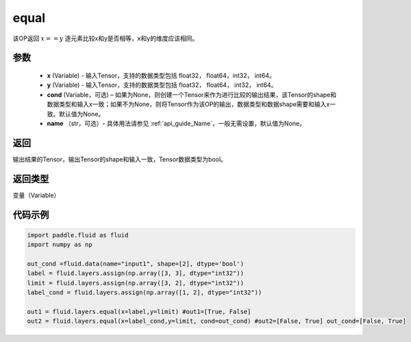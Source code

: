 .. _cn_api_fluid_layers_equal:

equal
-------------------------------

.. py:function:: paddle.fluid.layers.equal(x, y, cond=None, name=None)


该OP返回 :math:`x==y` 逐元素比较x和y是否相等，x和y的维度应该相同。

参数
::::::::::::

    - **x** (Variable) - 输入Tensor，支持的数据类型包括 float32， float64，int32， int64。
    - **y** (Variable) - 输入Tensor，支持的数据类型包括 float32， float64， int32， int64。
    - **cond** (Variable，可选) – 如果为None，则创建一个Tensor来作为进行比较的输出结果，该Tensor的shape和数据类型和输入x一致；如果不为None，则将Tensor作为该OP的输出，数据类型和数据shape需要和输入x一致。默认值为None。
    - **name** （str，可选）- 具体用法请参见  :ref:`api_guide_Name`，一般无需设置，默认值为None。

返回
::::::::::::
输出结果的Tensor，输出Tensor的shape和输入一致，Tensor数据类型为bool。

返回类型
::::::::::::
变量（Variable）

代码示例
::::::::::::

.. code-block:: python

    import paddle.fluid as fluid
    import numpy as np
    
    out_cond =fluid.data(name="input1", shape=[2], dtype='bool')
    label = fluid.layers.assign(np.array([3, 3], dtype="int32"))
    limit = fluid.layers.assign(np.array([3, 2], dtype="int32"))
    label_cond = fluid.layers.assign(np.array([1, 2], dtype="int32"))
    
    out1 = fluid.layers.equal(x=label,y=limit) #out1=[True, False]
    out2 = fluid.layers.equal(x=label_cond,y=limit, cond=out_cond) #out2=[False, True] out_cond=[False, True]
    




